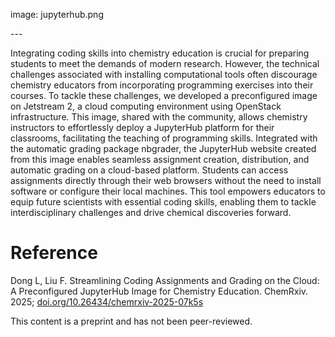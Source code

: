 #+export_file_name: index
#+options: broken-links:t
# (ss-toggle-markdown-export-on-save)
# date-added:
#+macro: imagefile jupyterhub.png

#+begin_export md
---
title: "Streamlining Coding Assignments and Grading on the Cloud: A Preconfigured JupyterHub Image for Chemistry Education"
## https://quarto.org/docs/journals/authors.html
#author:
#  - name: ""
#    affiliations:
#     - name: ""
#license: "©2025 American Chemical Society and Division of Chemical Education, Inc."
license: "CC BY-NC"
#draft: true
#date-modified:
date: 2025-03-15
categories: [jupyter, computing]
keywords: physical chemistry teaching, physical chemistry education, teaching resources, jupyter, jupyterhub, chemical education, python
#+end_export
image: {{{imagefile}}}

@@html:---
<img src="@@{{{imagefile}}}@@html:" width="40%" align="right" style="padding: 10px 0px 0px 10px;"/>@@

# Abstract goes below this line.
Integrating coding skills into chemistry education is crucial for preparing students to meet the demands of modern research. However, the technical challenges associated with installing computational tools often discourage chemistry educators from incorporating programming exercises into their courses. To tackle these challenges, we developed a preconfigured image on Jetstream 2, a cloud computing environment using OpenStack infrastructure. This image, shared with the community, allows chemistry instructors to effortlessly deploy a JupyterHub platform for their classrooms, facilitating the teaching of programming skills. Integrated with the automatic grading package nbgrader, the JupyterHub website created from this image enables seamless assignment creation, distribution, and automatic grading on a cloud-based platform. Students can access assignments directly through their web browsers without the need to install software or configure their local machines. This tool empowers educators to equip future scientists with essential coding skills, enabling them to tackle interdisciplinary challenges and drive chemical discoveries forward.


* Reference
Dong L, Liu F. Streamlining Coding Assignments and Grading on the Cloud: A Preconfigured JupyterHub Image for Chemistry Education. ChemRxiv. 2025; [[https://doi.org/10.26434/chemrxiv-2025-07k5s][doi.org/10.26434/chemrxiv-2025-07k5s]]

This content is a preprint and has not been peer-reviewed.
* Local variables :noexport:
# Local Variables:
# eval: (ss-markdown-export-on-save)
# End:
